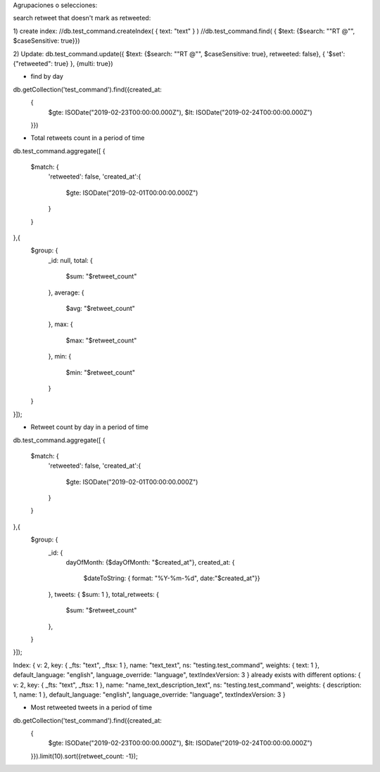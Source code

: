 Agrupaciones o selecciones:

search retweet that doesn't mark as retweeted: 

1) create index:
//db.test_command.createIndex( { text: "text"  } )
//db.test_command.find( { $text: {$search: "\"RT @\"", $caseSensitive: true}})

2) Update:
db.test_command.update({ $text: {$search: "\"RT @\"", $caseSensitive: true}, retweeted: false}, { '$set': {"retweeted": true} }, {multi: true})




- find by day
db.getCollection('test_command').find({created_at: 
    {
        $gte: ISODate("2019-02-23T00:00:00.000Z"),
        $lt: ISODate("2019-02-24T00:00:00.000Z")
    }})


- Total retweets count in a period of time
db.test_command.aggregate([
{
    $match: {
        'retweeted': false,
        'created_at':{
            $gte: ISODate("2019-02-01T00:00:00.000Z")
        }
    }
},{
    $group: {
        _id: null,
        total: {
            $sum: "$retweet_count"
        },
        average: {
            $avg: "$retweet_count"
        },
        max: {
            $max: "$retweet_count"
        },
        min: {
            $min: "$retweet_count"
        }
        
    }
}]);




- Retweet count by day in a period of time
db.test_command.aggregate([
{
    $match: {
        'retweeted': false,
        'created_at':{
            $gte: ISODate("2019-02-01T00:00:00.000Z")
        }
    }
},{
    $group: {
        _id: {
            dayOfMonth: {$dayOfMonth: "$created_at"},
            created_at: {
                $dateToString: { format: "%Y-%m-%d", date:"$created_at"}}
        },
        tweets: { $sum: 1 },
        total_retweets: {
            $sum: "$retweet_count"
        },
    }
}]);

Index: { v: 2, key: { _fts: "text", _ftsx: 1 }, name: "text_text", ns: "testing.test_command", weights: { text: 1 }, default_language: "english", language_override: "language", textIndexVersion: 3 } already exists with different options: { v: 2, key: { _fts: "text", _ftsx: 1 }, name: "name_text_description_text", ns: "testing.test_command", weights: { description: 1, name: 1 }, default_language: "english", language_override: "language", textIndexVersion: 3 }


- Most retweeted tweets in a period of time
db.getCollection('test_command').find({created_at: 
    {
        $gte: ISODate("2019-02-23T00:00:00.000Z"),
        $lt: ISODate("2019-02-24T00:00:00.000Z")
    }}).limit(10).sort({retweet_count: -1});

